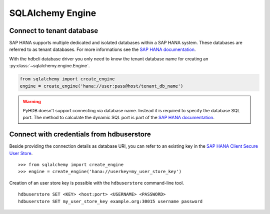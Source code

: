 SQLAlchemy Engine
=================

Connect to tenant database
--------------------------

SAP HANA supports multiple dedicated and isolated databases within a
SAP HANA system. These databases are referred to as tenant databases.
For more informations see the
`SAP HANA documentation <https://help.sap.com/viewer/6b94445c94ae495c83a19646e7c3fd56/2.0.03/en-US/623afd167e6b48bf956ebb7f2142f058.html>`_.

With the hdbcli database driver you only need to know the tenant database
name for creating an :py:class:`~sqlalchemy.engine.Engine`.

.. code-block:: python

    from sqlalchemy import create_engine
    engine = create_engine('hana://user:pass@host/tenant_db_name')

.. warning::

    PyHDB doesn't support connecting via database name. Instead it is
    required to specify the database SQL port. The method to calculate
    the dynamic SQL port is part of the
    `SAP HANA documentation <https://help.sap.com/viewer/6b94445c94ae495c83a19646e7c3fd56/2.0.03/en-US/440f6efe693d4b82ade2d8b182eb1efb.html>`_.

Connect with credentials from hdbuserstore
------------------------------------------

Beside providing the connection details as database URI, you can refer to
an existing key in the
`SAP HANA Client Secure User Store <https://help.sap.com/viewer/b3ee5778bc2e4a089d3299b82ec762a7/2.0.03/en-US/dd95ac9dbb571014a7d7f0234d762fdb.html>`_.

::

    >>> from sqlalchemy import create_engine
    >>> engine = create_engine('hana://userkey=my_user_store_key')

Creation of an user store key is possible with the ``hdbuserstore`` command-line tool.

::

    hdbuserstore SET <KEY> <host:port> <USERNAME> <PASSWORD>
    hdbuserstore SET my_user_store_key example.org:30015 username password
